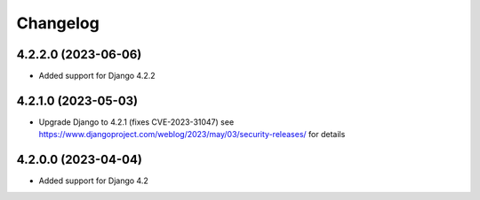 =========
Changelog
=========


4.2.2.0 (2023-06-06)
====================

* Added support for Django 4.2.2


4.2.1.0 (2023-05-03)
====================

* Upgrade Django to 4.2.1 (fixes CVE-2023-31047)
  see https://www.djangoproject.com/weblog/2023/may/03/security-releases/ for details


4.2.0.0 (2023-04-04)
====================

* Added support for Django 4.2
